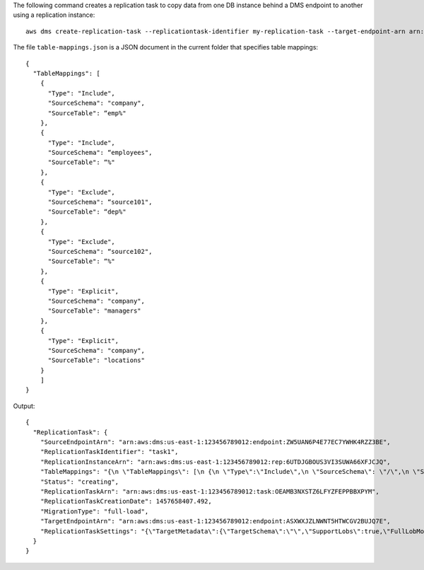 The following command creates a replication task to copy data from one DB instance behind a DMS endpoint to another using a replication instance::

  aws dms create-replication-task --replicationtask-identifier my-replication-task --target-endpoint-arn arn:aws:dms:us-east-1:123456789012:endpoint:HTWNT57CLN2WGVBUJQXJZASXWE --source-endpoint-arn arn:aws:dms:us-east-1:123456789012:endpoint:ZW5UAN6P4E77EC7YWHK4RZZ3BE --replication-instance-arn arn:aws:dms:us-east-1:123456789012:rep:6UTDJGBOUS3VI3SUWA66XFJCJQ --migration-type full-load --table-mappings 'file://table-mappings.json'

The file ``table-mappings.json`` is a JSON document in the current folder that specifies table mappings::

  {
    "TableMappings": [
      {
        "Type": "Include",
        "SourceSchema": "company",
        "SourceTable": “emp%"
      },
      {
        "Type": "Include",
        "SourceSchema": “employees",
        "SourceTable": “%"
      },
      {
        "Type": "Exclude",
        "SourceSchema": “source101",
        "SourceTable": “dep%"
      },
      {
        "Type": "Exclude",
        "SourceSchema": “source102",
        "SourceTable": “%"
      },
      {
        "Type": "Explicit",
        "SourceSchema": "company",
        "SourceTable": "managers"
      },
      {
        "Type": "Explicit",
        "SourceSchema": "company",
        "SourceTable": "locations"
      }
      ]
  }


Output::

  {
    "ReplicationTask": {
      "SourceEndpointArn": "arn:aws:dms:us-east-1:123456789012:endpoint:ZW5UAN6P4E77EC7YWHK4RZZ3BE",
      "ReplicationTaskIdentifier": "task1",
      "ReplicationInstanceArn": "arn:aws:dms:us-east-1:123456789012:rep:6UTDJGBOUS3VI3SUWA66XFJCJQ",
      "TableMappings": "{\n \"TableMappings\": [\n {\n \"Type\":\"Include\",\n \"SourceSchema\": \"/\",\n \"SourceTable\": \"/\"\n}\n ]\n}\n\n",
      "Status": "creating",
      "ReplicationTaskArn": "arn:aws:dms:us-east-1:123456789012:task:OEAMB3NXSTZ6LFYZFEPPBBXPYM",
      "ReplicationTaskCreationDate": 1457658407.492,
      "MigrationType": "full-load",
      "TargetEndpointArn": "arn:aws:dms:us-east-1:123456789012:endpoint:ASXWXJZLNWNT5HTWCGV2BUJQ7E",
      "ReplicationTaskSettings": "{\"TargetMetadata\":{\"TargetSchema\":\"\",\"SupportLobs\":true,\"FullLobMode\":true,\"LobChunkSize\":64,\"LimitedSizeLobMode\":false,\"LobMaxSize\":0},\"FullLoadSettings\":{\"FullLoadEnabled\":true,\"ApplyChangesEnabled\":false,\"TargetTablePrepMode\":\"DROP_AND_CREATE\",\"CreatePkAfterFullLoad\":false,\"StopTaskCachedChangesApplied\":false,\"StopTaskCachedChangesNotApplied\":false,\"ResumeEnabled\":false,\"ResumeMinTableSize\":100000,\"ResumeOnlyClusteredPKTables\":true,\"MaxFullLoadSubTasks\":8,\"TransactionConsistencyTimeout\":600,\"CommitRate\":10000},\"Logging\":{\"EnableLogging\":false}}"
    }
  }
